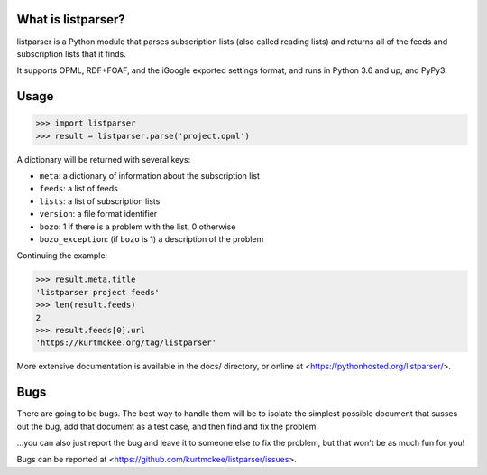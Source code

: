 What is listparser?
===================

listparser is a Python module that parses subscription lists (also called
reading lists) and returns all of the feeds and subscription lists that it
finds.

It supports OPML, RDF+FOAF, and the iGoogle exported settings format,
and runs in Python 3.6 and up, and PyPy3.



Usage
=====

>>> import listparser
>>> result = listparser.parse('project.opml')

A dictionary will be returned with several keys:

* ``meta``: a dictionary of information about the subscription list
* ``feeds``: a list of feeds
* ``lists``: a list of subscription lists
* ``version``: a file format identifier
* ``bozo``: 1 if there is a problem with the list, 0 otherwise
* ``bozo_exception``: (if ``bozo`` is 1) a description of the problem

Continuing the example:

>>> result.meta.title
'listparser project feeds'
>>> len(result.feeds)
2
>>> result.feeds[0].url
'https://kurtmckee.org/tag/listparser'

More extensive documentation is available in the docs/ directory,
or online at <https://pythonhosted.org/listparser/>.


Bugs
====

There are going to be bugs. The best way to handle them will be to
isolate the simplest possible document that susses out the bug, add
that document as a test case, and then find and fix the problem.

...you can also just report the bug and leave it to someone else
to fix the problem, but that won't be as much fun for you!

Bugs can be reported at <https://github.com/kurtmckee/listparser/issues>.
